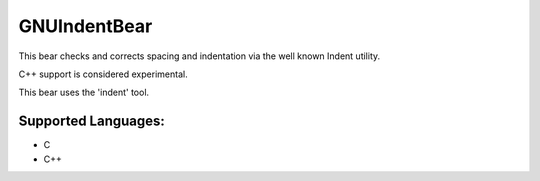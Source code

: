 **GNUIndentBear**
=================

This bear checks and corrects spacing and indentation via the well known
Indent utility.

C++ support is considered experimental.

This bear uses the 'indent' tool.

Supported Languages:
-----

* C
* C++

